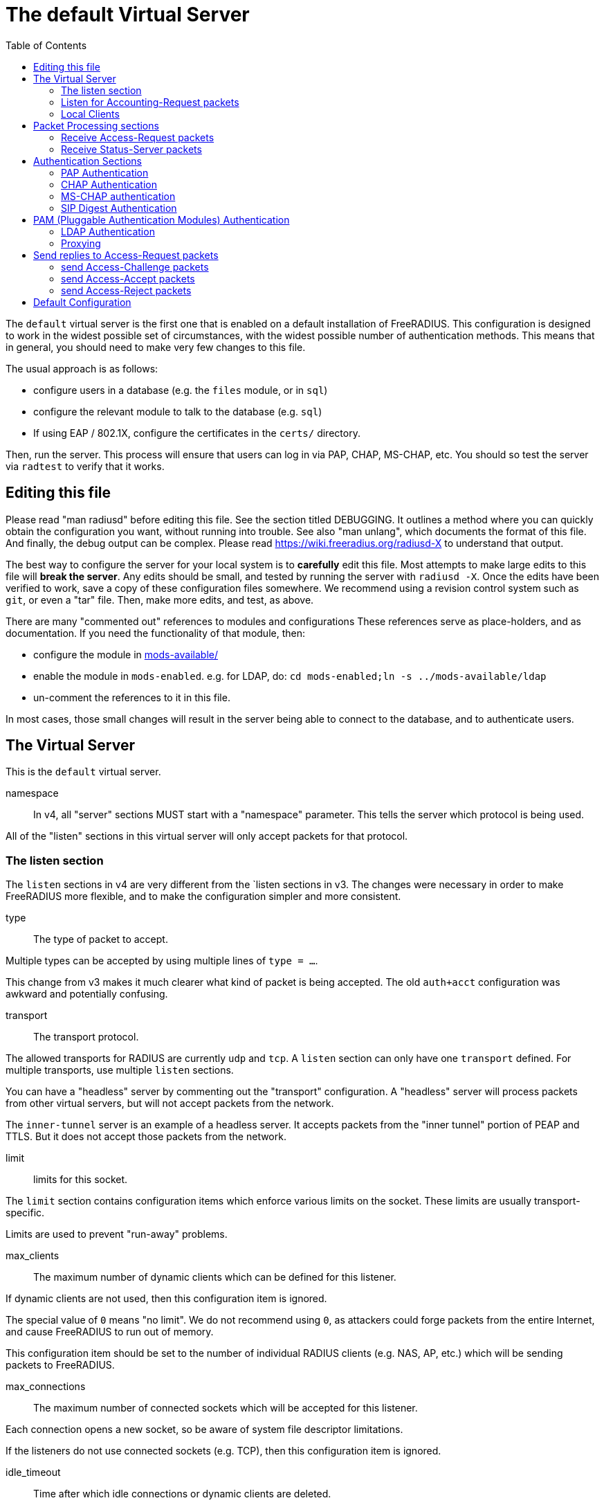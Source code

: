 
:toc:



= The default Virtual Server

The `default` virtual server is the first one that is enabled on a
default installation of FreeRADIUS.  This configuration is
designed to work in the widest possible set of circumstances, with
the widest possible number of authentication methods.  This means
that in general, you should need to make very few changes to this
file.

The usual approach is as follows:

  * configure users in a database (e.g. the `files` module, or in
  `sql`)
  * configure the relevant module to talk to the database
  (e.g. `sql`)
  * If using EAP / 802.1X, configure the certificates in
  the `certs/` directory.

Then, run the server.  This process will ensure that users can log
in via PAP, CHAP, MS-CHAP, etc.  You should so test the server via
`radtest` to verify that it works.

## Editing this file

Please read "man radiusd" before editing this file.  See the
section titled DEBUGGING.  It outlines a method where you can
quickly obtain the configuration you want, without running into
trouble.  See also "man unlang", which documents the format of this
file.  And finally, the debug output can be complex. Please read
https://wiki.freeradius.org/radiusd-X to understand that output.

The best way to configure the server for your local system is to
  *carefully* edit this file.  Most attempts to make large edits to
this file will *break the server*.  Any edits should be small, and
tested by running the server with `radiusd -X`.  Once the edits
have been verified to work, save a copy of these configuration
files somewhere.  We recommend using a revision control system such
as `git`, or even a "tar" file.  Then, make more edits, and test,
as above.

There are many "commented out" references to modules and
configurations These references serve as place-holders, and as
documentation.  If you need the functionality of that module, then:

  * configure the module in link:../../../../../../mods-available/index.adoc[mods-available/]
  * enable the module in `mods-enabled`.  e.g. for LDAP, do:  `cd mods-enabled;ln -s ../mods-available/ldap`
  *  un-comment the references to it in this file.

In most cases, those small changes will result in the server being
able to connect to the database, and to authenticate users.

## The Virtual Server

This is the `default` virtual server.


namespace::

In v4, all "server" sections MUST start with a "namespace"
parameter.  This tells the server which protocol is being used.

All of the "listen" sections in this virtual server will
only accept packets for that protocol.



### The listen section

The `listen` sections in v4 are very different from the
`listen sections in v3.  The changes were necessary in
order to make FreeRADIUS more flexible, and to make the
configuration simpler and more consistent.


type:: The type of packet to accept.

Multiple types can be accepted by using multiple
lines of `type = ...`.

This change from v3 makes it much clearer what kind
of packet is being accepted.  The old `auth+acct`
configuration was awkward and potentially
confusing.



transport:: The transport protocol.

The allowed transports for RADIUS are currently
`udp` and `tcp`.  A `listen` section can only have
one `transport` defined.  For multiple transports,
use multiple `listen` sections.

You can have a "headless" server by commenting out
the "transport" configuration.  A "headless" server
will process packets from other virtual servers,
but will not accept packets from the network.

The `inner-tunnel` server is an example of a
headless server.  It accepts packets from the
"inner tunnel" portion of PEAP and TTLS.  But it
does not accept those packets from the network.



limit:: limits for this socket.

The `limit` section contains configuration items
which enforce various limits on the socket.  These
limits are usually transport-specific.

Limits are used to prevent "run-away" problems.


max_clients:: The maximum number of dynamic
clients which can be defined for this
listener.

If dynamic clients are not used, then this
configuration item is ignored.

The special value of `0` means "no limit".
We do not recommend using `0`, as attackers
could forge packets from the entire
Internet, and cause FreeRADIUS to run out
of memory.

This configuration item should be set to
the number of individual RADIUS clients
(e.g. NAS, AP, etc.) which will be sending
packets to FreeRADIUS.



max_connections:: The maximum number of
connected sockets which will be accepted
for this listener.

Each connection opens a new socket, so be
aware of system file descriptor
limitations.

If the listeners do not use connected
sockets (e.g. TCP), then this configuration
item is ignored.



idle_timeout:: Time after which idle
connections or dynamic clients are deleted.

Useful range of values: 5 to 600



nak_lifetime:: Time for which blacklisted
clients are placed into a NAK cache.

If a dynamic client is disallowed, it is
placed onto a "NAK" blacklist for a period
of time.  This blacklist helps to prevent
DoS attacks.  When subsequent packets are
received from that IP address, they hit the
"NAK" cache, and are immediately discarded.

After `nak_timeout` seconds, the blacklist
entry will be removed, and the IP will be
allowed to try again to define a dynamic
client.

Useful range of values: 1 to 600



cleanup_delay:: The time to wait (in
seconds) before cleaning up a reply to an
`link:https://freeradius.org/rfc/rfc2865.html#Access-Request[Access-Request]` packet.

The reply is normally cached internally for
a short period of time, after it is sent to
the NAS.  The reply packet may be lost in
the network, and the NAS will not see it.
The NAS will then re-send the request, and
the server will respond quickly with the
cached reply.

If this value is set too low, then
duplicate requests from the NAS MAY NOT be
detected, and will instead be handled as
separate requests.

If this value is set too high, then the
server will use more memory for no benefit.

This value can include a decimal number of
seconds, e.g. "4.1".

Useful range of values: 2 to 30



#### UDP Transport

When the `listen` section contains `transport =
udp`, it looks for a "udp" subsection.  This
subsection contains all of the configuration for
the UDP transport.


ipaddr:: The IP address where FreeRADIUS
accepts packets.

The address can be IPv4, IPv6, a numbered
IP address, or a host name.  If a host name
is used, the IPv4 address is preferred.
When there is no IPv4 address for a host
name, the IPv6 address is used.

As with UDP, `ipaddr`, `ipv4addr`, and `ipv6addr`
are all allowed.

ipv4addr:: Use IPv4 addresses.

The same as `ipaddr`, but will only use
IPv4 addresses.

ipv6addr:: Use IPv6 addresses.

The same as `ipaddr`, but will only use
IPv6 addresses.



port:: the UDP where FreeRADIUS accepts
packets.

The default port for Access-Accept packets
is `1812`.



dynamic_clients:: Whether or not we allow
dynamic clients.

If set to `true`, then packets from unknown
clients are passed through the `new
client` subsection below.  See that section
for more information about how dynamic
clients work.



networks:: The list of networks which are
allowed to send packets to FreeRADIUS for
dynamic clients.

If there are no dynamic clients, then this
section is ignored.

The purpose of the `networks` subsection is
to ensure that only a small set of source
IPs can trigger dynamic clients.  If anyone
could trigger dynamic clients, then the
server would be subject to a DoS attack.


allow:: Allow packets from these
networks to define dynamic clients.

Packets from all other sources will
be rejected.

When a packet is from an allowed
network, it will be run through the
`new client` subsection below.
That subsection can still reject
the client request.

There is no limit to the number of
networks which can be listed here.



deny:: deny some networks.

The default behavior is to only
allow packets from the `allow`
networks.  The `deny` directive
allows you to carve out a subset of
an `allow` network, where some
packets are denied.

That is, a `deny` network MUST
exist within a previous `allow` network.

The `allow` and `deny` rules apply
only to networks.  The order which
they appear in the configuration
file does not matter.



#### TCP Transport

When the configuration has `transport = tcp`, it
looks for a `tcp` subsection.  That subsection
contains all of the configuration for the TCP
transport.

Since UDP and TCP are similar, the majority of the
configuration items are the same for both of them.


NOTE: As with v3, `ipaddr`, `ipv4addr`, and `ipv6addr`
are all allowed.



ipaddr::



port:: the TCP where FreeRADIUS accepts
packets.

The default port for Access-Accept packets
is `1812`.



dynamic_clients:: Whether or not we allow dynamic clients.

If set to true, then packets from unknown
clients are passed through the "new client"
subsection below.  See that section for
more information.



networks { ... }::

If dynamic clients are allowed, then limit
them to only a small set of source
networks.

If dynamic clients are not allowed, then
this section is ignored.


allow::
deny::

Allow packets from these networks
to define dynamic clients.

Packets from all other sources will
be rejected.

Even if a packet is from an allowed
network, it still must be allowed
by the "new client" subsection.

There is no limit to the number of
networks which can be listed here.



#### Access-Request subsection

This section contains configuration which is
specific to processing `link:https://freeradius.org/rfc/rfc2865.html#Access-Request[Access-Request]` packets.

Similar sections can be added, but are not
necessary for Accounting-Request (and other)
packets.  At this time, there is no configuration
needed for other packet types.


log:: Logging configuration for `link:https://freeradius.org/rfc/rfc2865.html#Access-Request[Access-Request]` packets

In v3, the `link:https://freeradius.org/rfc/rfc2865.html#Access-Request[Access-Request]` logging was
configured in the main `radiusd.conf` file,
in the main `log` subsection.  That
limitation meant that the configuration was
global to FreeRADIUS.  i.e. you could not
have different `link:https://freeradius.org/rfc/rfc2865.html#Access-Request[Access-Request]` logging for
different virtual server.

The extra configuration in v4 allows for
increased flexibility.


stripped_names:: Log the full
`link:https://freeradius.org/rfc/rfc2865.html#User-Name[User-Name]` attribute, as it was
found in the request.

allowed values: {no, yes}



auth:: Log authentication requests
to the log file.

allowed values: {no, yes}



auth_goodpass:: Log "good"
passwords with the authentication
requests.

allowed values: {no, yes}



auth_badpass:: Log "bad"
passwords with the authentication
requests.

allowed values: {no, yes}



msg_goodpass::
msg_badpass::

Log additional text at the end of the "Login OK" messages.
for these to work, the "auth" and "auth_goodpass" or "auth_badpass"
configurations above have to be set to "yes".

The strings below are dynamically expanded, which means that
you can put anything you want in them.  However, note that
this expansion can be slow, and can negatively impact server
performance.



msg_denied::

The message when the user exceeds the Simultaneous-Use limit.



session:: Controls how ongoing
(multi-round) sessions are handled

This section is primarily useful for EAP.
It controls the number of EAP
authentication attempts that can occur
concurrently.


max:: The maximum number of ongoing sessions



timeout:: How long to wait before expiring a
session.

The timer starts when a response
with a state value is sent.  The
timer stops when a request
containing the previously sent
state value is received.





As with v3, "ipaddr", "ipv4addr", and "ipv6addr"
are all allowed.



Whether or not we allow dynamic clients.

If set to true, then packets from unknown
clients are passed through the "new client"
subsection below.  See that section for
more information.



If dynamic clients are allowed, then limit
them to only a small set of source
networks.

If dynamic clients are not allowed, then
this section is ignored.


Allow packets from these networks
to define dynamic clients.

Packets from all other sources will
be rejected.

Even if a packet is from an allowed
network, it still must be allowed
by the "new client" subsection.

There is no limit to the number of
networks which can be listed here.



#### Access-Request subsection

This section contains configuration which is
specific to processing `link:https://freeradius.org/rfc/rfc2865.html#Access-Request[Access-Request]` packets.

Similar sections can be added, but are not
necessary for Accounting-Request (and other)
packets.  At this time, there is no configuration
needed for other packet types.


log:: Logging configuration for `link:https://freeradius.org/rfc/rfc2865.html#Access-Request[Access-Request]` packets

In v3, the `link:https://freeradius.org/rfc/rfc2865.html#Access-Request[Access-Request]` logging was
configured in the main `radiusd.conf` file,
in the main `log` subsection.  That
limitation meant that the configuration was
global to FreeRADIUS.  i.e. you could not
have different `link:https://freeradius.org/rfc/rfc2865.html#Access-Request[Access-Request]` logging for
different virtual server.

The extra configuration in v4 allows for
increased flexibility.

stripped_names:: Log the full
`link:https://freeradius.org/rfc/rfc2865.html#User-Name[User-Name]` attribute, as it was
found in the request.

allowed values: {no, yes}


auth:: Log authentication requests
to the log file.

allowed values: {no, yes}


auth_goodpass:: Log "good"
passwords with the authentication
requests.

allowed values: {no, yes}


auth_badpass:: Log "bad"
passwords with the authentication
requests.

allowed values: {no, yes}


Log additional text at the end of the "Login OK" messages.
for these to work, the "auth" and "auth_goodpass" or "auth_badpass"
configurations above have to be set to "yes".

The strings below are dynamically expanded, which means that
you can put anything you want in them.  However, note that
this expansion can be slow, and can negatively impact server
performance.


The message when the user exceeds the Simultaneous-Use limit.



session:: Controls how ongoing
(multi-round) sessions are handled

This section is primarily useful for EAP.
It controls the number of EAP
authentication attempts that can occur
concurrently.


max:: The maximum number of ongoing sessions


timeout:: How long to wait before expiring a
session.

The timer starts when a response
with a state value is sent.  The
timer stops when a request
containing the previously sent
state value is received.



### Listen for Accounting-Request packets





### Local Clients

The "client" sections can can also be placed here.  Unlike
v3, they do not need to be wrapped in a "clients" section.
They can just co-exist beside the "listen" sections.

Clients listed here will apply to *all* listeners in this
virtual server.

The clients listed here take precedence over the global
clients.


The other "client" configuration items can be added
here, too.


## Packet Processing sections

The sections below are called when a RADIUS packet has been
received.

  * recv Access-Request - for authorization and authentication
  * recv Status-Server  - for checking the server is responding



### Receive Access-Request packets





Take a `link:https://freeradius.org/rfc/rfc2865.html#User-Name[User-Name]`, and perform some checks on it, for
spaces and other invalid characters. If the `link:https://freeradius.org/rfc/rfc2865.html#User-Name[User-Name]`
is invalid, reject the request.

See policy.d/filter for the definition of the
filter_username policy.



Some broken equipment sends passwords with embedded
zeros, i.e. the debug output will show:

    User-Password = "password\000\000"

This policy will fix the password to just be "password".



If you intend to use CUI and you require that the
Operator-Name be set for CUI generation and you want to
generate CUI also for your local clients, then uncomment
operator-name below and set the operator-name for
your clients in clients.conf.



Proxying example

The following example will proxy the request if the
username ends in example.com.



If you want to generate CUI for some clients that do
not send proper CUI requests, then uncomment cui below
and set "add_cui = yes" for these clients in
clients.conf.



The `auth_log` module will write all `link:https://freeradius.org/rfc/rfc2865.html#Access-Request[Access-Request]` packets to a file.

Uncomment the next bit in order to have a log of
authentication requests.  For more information, see
link:../../../../../../mods-available/detail.log.adoc[mods-available/detail.log].



The `chap` module will set `Auth-Type := CHAP` if the
packet contains a `link:https://freeradius.org/rfc/rfc2865.html#CHAP-Challenge[CHAP-Challenge]` attribute.  The module
does this only if the `Auth-Type` attribute has not already
been set.



The `mschap` module will set `Auth-Type := mschap` if the
packet contains an `link:https://freeradius.org/rfc/rfc2548.html#MS-CHAP-Challenge[MS-CHAP-Challenge]` attribute.  The
module does this only if the `Auth-Type` attribute has not
already been set.



The `digest` module implements the SIP Digest
authentication method.

Note that the module does not implement https://tools.ietf.org/html/rfc4590[RFC 4590].  Instead,
it implements an earlier draft of the specification.  Since
all of the NAS equipment also implements the earlier draft,
this limitation is fine.

If you have a Cisco SIP server authenticating against
FreeRADIUS, the `digest` module will set `Auth-Type :=
"Digest"` if we are handling an SIP Digest request and the
`Auth-Type` has not already been set.



The `wimax` module fixes up various WiMAX-specific stupidities.

The WiMAX specification says that the `link:https://freeradius.org/rfc/rfc2865.html#Calling-Station-Id[Calling-Station-Id]`
is 6 octets of the MAC.  This definition conflicts with RFC
3580, and all common RADIUS practices. Un-commenting the
`wimax` module here allows the module to change the
`link:https://freeradius.org/rfc/rfc2865.html#Calling-Station-Id[Calling-Station-Id]` attribute to the normal format as
specified in https://tools.ietf.org/html/rfc3580#section-3.21.[RFC 3580 Section 3.21.]



The `eap` module takes care of all EAP authentication,
including EAP-MD5, EAP-TLS, PEAP and EAP-TTLS.

The module also sets the EAP-Type attribute in the request
list, to the incoming EAP type.

The `eap` module returns `ok` if it is not yet ready to
authenticate the user. The configuration below checks for
that return value, and if so, stops processing the current
section.

The result is that any LDAP and/or SQL servers will not be
queried during the initial set of packets that go back and
forth to set up EAP-TTLS or PEAP.

We also recommend doing user lookups in the `inner-tunnel`
virtual server.



The `unix` module will obtain passwords from `/etc/passwd`
or `/etc/shadow`.  It does this via the system API's, which
are not thread-safe.  We do not recommend using the `unix` module.



Read what used to be the `users` file. Since v3, this file
is located in `mods-config/files/authorize`.



Look in an SQL database. The schema of the database is
meant to mirror the `users` file.  For a full description
of the module behavior, please see
https://wiki.freeradius.org/modules/Rlm_sql



If you are using /etc/smbpasswd, and are also doing mschap
authentication, the un-comment this line, configure the
module.



The `ldap` module reads passwords and other attributes from
an LDAP database.

For a full description of the module behavior, please see
https://wiki.freeradius.org/modules/Rlm_ldap



Enforce daily limits on time spent logged in. This module
is a variant of the the `counter` module.



See if the account has expired: check the time in the
`Expiration` attribute and reject if we are past it.
If the account has not expired, set `link:https://freeradius.org/rfc/rfc2865.html#Session-Timeout[Session-Timeout]`.



Look at the `Login-Time` attribute and reject if the user
is not allowed access at the present time. Otherwise,
set `link:https://freeradius.org/rfc/rfc2865.html#Session-Timeout[Session-Timeout]` to the end of the permitted time span.



The `pap` module will set `Auth-Type := PAP` if the
packet contains a `link:https://freeradius.org/rfc/rfc2865.html#User-Password[User-Password]` attribute.  The module
does this only if the `Auth-Type` attribute has not already
been set.

The `pap` module is also responsible for "normalizing" the
various kinds of "known good" passwords.
e.g. `NT-Password` may come as a 16 byte blob, or as a
32-byte hex string, or as a base-64 encoded string.  The
`pap` module will look for common variations of password
encoding, and convert them all to a normal form.

This module should be listed last, so that the other
modules get a chance to set Auth-Type for themselves.



### Receive Status-Server packets


This section is processed when the server receives a `Status-Server`
packet.


We are still here and responding.



## Authentication Sections

The sub-sections below are called based on the value of the
`Auth-Type` attribute, which should have been set by the `recv
Access-Request` section, above.

Since version 4, proxying also happens in this section.  For more
information on how proxying has changed in version 4, please see
https://wiki.freeradius.org/upgrading/version4/proxy.

For authentication, you should generally NOT set the `Auth-Type`
attribute.  As noted above, the modules will usually figure it what
to do, and will do the right thing.  The most common side effect of
erroneously setting the `Auth-Type` attribute is that one
authentication method will work, but all of the others will not.

The common reasons to set the `Auth-Type` attribute by hand are
to forcibly reject the user (`Auth-Type := Reject`), to or
forcibly accept the user (`Auth-Type := Accept`), or for
proxying.

Note that `Auth-Type := Accept` will NOT work with EAP.  The EAP
authentication protocol uses a series of handshake messages.  All
of the messages must be exchanged correctly in order for EAP
authentication to succeed.  Bypassing that process with `Auth-Type
:= Accept` will just result in the user being rejected.

Policy configuration should generally go in the `send ...` sections
below, after authentication has completed.



### PAP Authentication

For users who are using PAP authentication. A back-end database
listed in the "recv Access-Request" section MUST supply a "known
good" password for the user.  The password can be clear-text, or
encrypted via `crypt`, `bcrypt`, or other hashing.



### CHAP Authentication

For users who are using CHAP authentication. A back-end database
listed in the "recv Access-Request" section MUST supply a
Cleartext-Password attribute. Encrypted passwords won't work.



### MS-CHAP authentication

For users who are using MS-CHAP authentication. A back-end
database listed in the "recv Access-Request" section MUST supply
either a Cleartext-Password attribute, or an NT-Password
attribute. Encrypted passwords won't work.



### SIP Digest Authentication

For users who are using SIP Digest authentication.

The `digest` line in the `recv Access-Request` section should also
be uncommented.



## PAM (Pluggable Authentication Modules) Authentication

Authenticate with PAM (Pluggable Authentication Modules).

We do not recommend using PAM.  The server has enough functionality
that anything that can be done in PAM can be done easier in
FreeRADIUS.



### LDAP Authentication

For users who are using PAP, and when you can't get the "known
good" password from LDAP.  The module binds to the LDAP directory
as the user, along with the password taken from the User-Password
attribute.  The "bind as user" method means that CHAP, MS-CHAP, and
EAP won't work, as they does not supply a plain-text password.

We do NOT recommend using this. LDAP servers are databases, not
authentication servers.  It is only here as a last resort for
databases such as Active Directory.

We strongly recommend using `ldap` in the `recv Access-Request`
section.  And, ensuring that the account used by FreeRADIUS has
read permission on all of the users, groups, and passwords.



EAP Authentication

For EAP-MD5, EAP-MSCHAP, EAP-TLS, EAP-TTLS, EAP-PEAP, EAP-PWD, etc.



### Proxying

Proxying has changed substantially from v3 to v4.  These changes
are complex, but were necessary in order to support new features.
The result is that configurations which were impossible in v3 are
now trivial in v4.  For example:

  * sending the same packet to multiple destinations, along with retransmissions
  * sending the same packet to multiple destinations in parallel
  * trying to proxy, and if it fails, programmatically doing something else
  * trying to proxy, and if it fails, authenticating the user locally
    * note that this won't work for EAP.

For more information, see:
https://wiki.freeradius.org/upgrading/version4/proxy.



The following example shows how proxying to three remote servers
can be configured.

The `Auth-Type` attribute would need to be set to
`proxy-example.com`.  The home servers MUST be defined in
link:../../../../../../mods-available/radius.adoc[mods-available/radius].






## Send replies to Access-Request packets



### send Access-Challenge packets


This section is called when sending an Access-Challenge
response. It is configured to filter out all attributes that should
not be in the packet.



### send Access-Accept packets

Once we know that the user has been authenticated successfully,
there are additional things that can be done.


If you need to have a State attribute, you can add it
here. e.g. for later CoA-Request with State, and
Service-Type = Authorize-Only.



For EAP-TTLS and PEAP, add any cached attributes to the
reply. The "session-state" attributes are automatically
cached when an Access-Challenge is sent, and retrieved
when an `link:https://freeradius.org/rfc/rfc2865.html#Access-Request[Access-Request]` is received.

The `session-state` attributes are deleted after an
`link:https://freeradius.org/rfc/rfc2865.html#Access-Reject[Access-Reject]` or `link:https://freeradius.org/rfc/rfc2865.html#Access-Accept[Access-Accept]` packet has been sent.



For EAP, ensure that the Access-Accept contains a User-Name
attribute.



Get an address from the IP Pool.



Create the CUI value and add the attribute to
Access-Accept. Uncomment the line below if
  *returning* the CUI to the NAS.



If you want to have a log of authentication replies,
un-comment the following line. This is defined in
link:../../../../../../mods-available/detail.log.adoc[mods-available/detail.log].



After authenticating the user, do another SQL query.



Instead of sending the query to the SQL server in
real-time, write it into a log file to be picked up and
sent to the database later.



Un-comment the following if you want to modify the
user's object in LDAP after a successful login.



Calculate the various WiMAX keys. In order for this to
work, you will need to define the WiMAX NAI, usually
via:


If you want various keys to be calculated, you will
need to update the reply with "template" values. The
module will see this, and replace the template values
with the correct ones taken from the cryptographic
calculations, e.g.


You may want to delete the `MS-MPPE-*-Keys` from the
reply, as some WiMAX clients behave badly when those
attributes are included. See the configuration entry
`delete_mppe_keys` in link:../../../../../../mods-available/wimax.adoc[mods-available/wimax] for
more information.



If there is a client certificate (EAP-TLS, and very
occasionally PEAP and EAP-TTLS), then some attributes
are filled out after the certificate verification has
been performed. These fields MAY be available during
the authentication, or they may be available only in
the appropriate "send" section.

The first set of attributes contains information about
the issuing certificate which is being used. The second
contains information about the client certificate (if
available).




Insert the `link:https://freeradius.org/rfc/rfc2865.html#Class[Class]` attribute with a unique value into the
response, which aids matching auth and acct records and
protects against duplicate Acct-Session-Id.

Note: This only works if the NAS has implemented RFC
2865 behaviour for the Class attribute, AND if the NAS
supports long Class attributes. Many older or cheap
NASes only support 16-octet Class attributes.



MacSEC requires the use of `EAP-Key-Name`. However, we
don't want to send it for all EAP sessions. Therefore, the
EAP modules put required data into the `EAP-Session-Id`
attribute. This attribute is never put into a request or
reply packet.

Uncomment the next few lines to copy the required data
into the EAP-Key-Name attribute.



Remove `link:https://freeradius.org/rfc/rfc2865.html#Reply-Message[Reply-Message]` if the response contains an
`link:https://freeradius.org/rfc/rfc2869.html#EAP-Message[EAP-Message]` attribute.  Some NAS equipment will
automatically convert the `link:https://freeradius.org/rfc/rfc2865.html#Reply-Message[Reply-Message]` to an "EAP
notification" packet, which will cause end-user machines to
drop the network connection.



### send Access-Reject packets

This section processes `link:https://freeradius.org/rfc/rfc2865.html#Access-Reject[Access-Reject]` packets before they are sent
to the NAS.

The `session-state` list is available while this section is being
processed.  But all of the attributes in that list are discarded as
soon as the section is finished.


Log failed authentications in SQL, too.



Filter out attributes that should not be in
Access-Reject packets.



Insert an EAP-Failure message if the request was rejected by
policy, instead of from an authentication failure.



Remove `link:https://freeradius.org/rfc/rfc2865.html#Reply-Message[Reply-Message]` if the response contains an
`link:https://freeradius.org/rfc/rfc2869.html#EAP-Message[EAP-Message]` attribute.  Some NAS equipment will
automatically convert the `link:https://freeradius.org/rfc/rfc2865.html#Reply-Message[Reply-Message]` to an "EAP
notification" packet, which will cause end-user machines to
drop the network connection.



Delay sending the `link:https://freeradius.org/rfc/rfc2865.html#Access-Reject[Access-Reject]` packet. This is no
longer automatic as it was in version 3.



Accounting


This section deals with receiving Accounting requests and
sending Accounting responses.



An Accounting-Request packet has been received. Decide which
accounting type to use.


Merge Acct-[Input|Output]-Gigawords and
Acct-[Input-Output]-Octets into a single 64-bit
counter, Acct-[Input|Output]-Octets64.



Session start times are *implied* in RADIUS. The NAS
never sends a "start time". Instead, it sends a start
packet, *possibly* with an Acct-Delay-Time. The server
is supposed to conclude that the start time was
"Acct-Delay-Time" seconds in the past.

The unlang below creates an explicit start time, which
can then be used in other modules. It will be *mostly*
correct. Any errors are due to the 1-second resolution
of RADIUS, and the possibility that the time on the NAS
may be off.

The start time is: NOW - delay - session_length



Ensure that we have a semi-unique identifier for every
request, as many NAS boxes are broken.



Read the 'acct_users' file.



Version 4 allows for sections specific to Acct-Status-Type.

Once the `recv Accounting-Request` section is processed, one of the
`accounting ... { ... }` sections will be run, based on the
value of the `link:https://freeradius.org/rfc/rfc2866.html#Acct-Status-Type[Acct-Status-Type]` attribute.

After the `accounting ... { ... }` section has been run, it will
then process the `send Accounting-Response` section



Session start




Session stop




Session is still alive




The NAS has just booted up.




The NAS is about to go down




Session failed to do something




There are many other values for `link:https://freeradius.org/rfc/rfc2866.html#Acct-Status-Type[Acct-Status-Type]` such as:

  * Tunnel-Start
  * Tunnel-Stop
  * Tunnel-Reject
  * Tunnel-Link-Start
  * Tunnel-Link-Stop
  * Tunnel-Link-Reject

Some vendors also define their own values, which is a very bad idea.



Send Accounting-Response.

Log the accounting data before replying. If logging fails then
the reply will not be sent, which means the NAS will send the
request again.


Add the CUI attribute from the corresponding
Access-Accept to the Accouning-Response.

Use it only if your NAS boxes do not support CUI
themselves.



Create a 'detail'ed log of the packets. Note that
accounting requests which are proxied are also logged
in the detail file.



Update counters for daily usage calculations.



Update the wtmp file.

If you don't use "radlast", you can delete this line.



For Simultaneous-Use tracking.

Due to packet losses in the network, the data here may
be incorrect. There is little we can do about it.



Return an address to the IP Pool when we see a stop
record.



Log traffic to an SQL database.

See "Accounting Queries" in link:../../../../../../mods-available/sql.adoc[mods-available/sql].



If you receive stop packets with zero session length,
they will NOT be logged in the database. The SQL
module will print a message (only in debugging mode),
and will return "noop".

You can ignore these packets by uncommenting the
following three lines. Otherwise, the server will not
respond to the accounting request, and the NAS will
retransmit.



Instead of sending the query to the SQL server in
real-time, write it into a log file to be picked up and
sent to the database later.



Cisco VoIP specific bulk accounting.



Filter attributes from the accounting response.


== Default Configuration

```
server default {
	namespace = radius
	listen {
		type = Access-Request
		type = Status-Server
		transport = udp
		limit {
			max_clients = 256
			max_connections = 256
			idle_timeout = 60.0
			nak_lifetime = 30.0
			cleanup_delay = 5.0
		}
		udp {
			ipaddr = *
			port = 1812
#			dynamic_clients = true
			networks {
				allow = 127/8
				allow = 192.0.2/24
#				deny = 127.0.0/24
			}
		}
		tcp {
			ipaddr = *
			port = 1812
#			dynamic_clients = true
			networks {
				allow = 127/8
				allow = 192.0.2/24
#				deny = 127.0.0/24
			}
		}
		Access-Request {
			log {
				stripped_names = no
				auth = no
				auth_goodpass = no
				auth_badpass = no
#				msg_goodpass = ""
#				msg_badpass = ""
				msg_denied = "You are already logged in - access denied"
			}
			session {
#				max = 4096
#				timeout = 15
			}
		}
	}
	listen {
		type = Access-Request
		type = Status-Server
		transport = tcp
		tcp {
			ipaddr = *
			port = 1812
#			dynamic_clients = true
			networks {
				allow = 127/8
				allow = 192.0.2/24
#				deny = 127.0.0/24
			}
		}
		Access-Request {
			log {
				stripped_names = no
				auth = no
				auth_badpass = no
				auth_goodpass = no
#				msg_goodpass = ""
#				msg_badpass = ""
				msg_denied = "You are already logged in - access denied"
			}
			session {
#				max = 4096
#				timeout = 15
			}
		}
	}
	listen {
		type = Accounting-Request
		transport = udp
		udp {
			ipaddr = *
			port = 1813
		}
	}
	client localhost {
		shortname = sample
		ipaddr = 192.0.2.1
		secret = testing123
	}
recv Access-Request {
	map csv "%{User-Name}" {
	    &reply:Filter-Id := field3
	    &reply:Reply-Message := field4
	}
	filter_username
#	filter_password
#	operator-name
#	if (&User-Name =~ /@example\.com$/) {
#		update control {
#			&Auth-Type := "proxy-example.com"
#		}
#	}
#	cui
#	auth_log
	chap
	mschap
	digest
#	wimax
	eap {
		ok = return
	}
#	unix
	files
	-sql
#	smbpasswd
	-ldap
#	daily
	expiration
	logintime
	pap
}
recv Status-Server {
	ok
}
authenticate pap {
	pap
}
authenticate chap {
	chap
}
authenticate mschap {
	mschap
}
authenticate digest {
	digest
}
#authenticate pam {
#	pam
#}
authenticate ldap {
	-ldap
}
authenticate eap {
	eap
}
#authenticate proxy-example.com {
#	#
#	#  Log the request before proxying.
#	#
#	pre_proxy_log
#	#
#	#  Send the request to remote RADIUS servers, with
#	#  fail-over from one to the other if there's no response.
#	#
#	redundant {
#		radius1.example.com
#		radius2.example.com
#		radius3.example.com
#	}
#	#
#	#  Log the reply after proxying.
#	#
#	post_proxy_log.post-proxy
#}
send Access-Challenge {
	attr_filter.access_challenge.post-auth
	handled
}
send Access-Accept {
#	if (!&reply:State) {
#		update reply {
#			&State := "0x%{randstr:16h}"
#		}
#	}
	update {
		&reply: += &session-state:
	}
	eap
#	main_pool
#	cui
#	reply_log
	-sql
#	sql_log
#	ldap
#	update request {
#		WiMAX-MN-NAI = "%{User-Name}"
#	}
#	update reply {
#		WiMAX-FA-RK-Key = 0x00
#		WiMAX-MSK = "%{EAP-MSK}"
#	}
#	wimax
#	update reply {
#		&Reply-Message += "%{session-state:TLS-Cert-Serial}"
#		&Reply-Message += "%{session-state:TLS-Cert-Expiration}"
#		&Reply-Message += "%{session-state:TLS-Cert-Subject}"
#		&Reply-Message += "%{session-state:TLS-Cert-Issuer}"
#		&Reply-Message += "%{session-state:TLS-Cert-Common-Name}"
#		&Reply-Message += "%{session-state:TLS-Cert-Subject-Alt-Name-Email}"
#		&Reply-Message += "%{session-state:TLS-Client-Cert-Serial}"
#		&Reply-Message += "%{session-state:TLS-Client-Cert-Expiration}"
#		&Reply-Message += "%{session-state:TLS-Client-Cert-Subject}"
#		&Reply-Message += "%{session-state:TLS-Client-Cert-Issuer}"
#		&Reply-Message += "%{session-state:TLS-Client-Cert-Common-Name}"
#		&Reply-Message += "%{session-state:TLS-Client-Cert-Subject-Alt-Name-Email}"
#	}
#	insert_acct_class
#	if (&reply:EAP-Session-Id) {
#		update reply {
#			&EAP-Key-Name := &reply:EAP-Session-Id
#		}
#	}
	remove_reply_message_if_eap
}
send Access-Reject {
	-sql
	attr_filter.access_reject
	eap
	remove_reply_message_if_eap
	delay_reject
}
recv Accounting-Request {
#	acct_counters64
#	update request {
#		&FreeRADIUS-Acct-Session-Start-Time = "%{expr: %l - %{%{Acct-Session-Time}:-0} - %{%{Acct-Delay-Time}:-0}}"
#	}
	acct_unique
	files
}
accounting Start {
}
accounting Stop {
}
accounting Alive {
}
accounting Accounting-On {
}
accounting Accounting-Off {
}
accounting Failed {
}
send Accounting-Response {
#	cui
	detail
#	daily
	unix
#	radutmp
#	sradutmp
#	main_pool
	-sql
#	if (noop) {
#		ok
#	}
#	sql_log
#	pgsql-voip
	attr_filter.accounting_response
}
}
```
